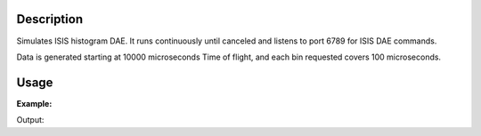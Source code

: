 .. algorithm::

.. summary::

.. alias::

.. properties::

Description
-----------

Simulates ISIS histogram DAE. It runs continuously until canceled and
listens to port 6789 for ISIS DAE commands.

Data is generated starting at 10000 microseconds Time of flight, and each bin requested covers 100 microseconds.

Usage
-----

**Example:**

.. testcode:: exFakeISISHistoDAE
    
    from threading import Thread

    def startFakeHistoDAE():
        # This will generate 2000 events roughly every 20ms, so about 50,000 events/sec 
        # They will be randomly shared across the 100 spectra
        # and have a time of flight between 100 and 200
        try:
            FakeISISHistoDAE(NPeriods=1,NSpectra=100,nBins=100)
        except RuntimeError:
            pass

    thread = Thread(target = startFakeHistoDAE)
    thread.start()

    oldFacility = ConfigService.getFacility().name()
    ConfigService.setFacility("TEST_LIVE")

    # start a Live data listener updating every second, that rebins the data
    # and replaces the results each time with those of the last second.
    StartLiveData(Instrument='ISIS_Histogram', OutputWorkspace='wsOut', UpdateEvery=1,
        AccumulationMethod='Replace')

    # give it a couple of seconds before stopping it
    Pause(2)

    # This will cancel both algorithms 
    # you can do the same in the GUI 
    # by clicking on the details button on the bottom right
    AlgorithmManager.newestInstanceOf("MonitorLiveData").cancel()
    AlgorithmManager.newestInstanceOf("FakeISISHistoDAE").cancel()
    thread.join()
    ConfigService.setFacility(oldFacility)

    #get the ouput workspace
    wsOut = mtd["wsOut"]
    print "The workspace contains %i histograms" % wsOut.getNumberHistograms()


Output: 


.. testoutput:: exFakeISISHistoDAE
   :options: +ELLIPSIS, +NORMALIZE_WHITESPACE

    The workspace contains 10 histograms

.. categories::
